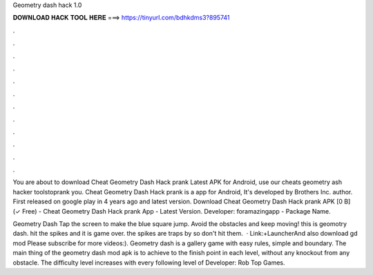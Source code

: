 Geometry dash hack 1.0



𝐃𝐎𝐖𝐍𝐋𝐎𝐀𝐃 𝐇𝐀𝐂𝐊 𝐓𝐎𝐎𝐋 𝐇𝐄𝐑𝐄 ===> https://tinyurl.com/bdhkdms3?895741



.



.



.



.



.



.



.



.



.



.



.



.

You are about to download Cheat Geometry Dash Hack prank Latest APK for Android, use our cheats geometry ash hacker toolstoprank you. Cheat Geometry Dash Hack prank is a app for Android, It's developed by Brothers Inc. author. First released on google play in 4 years ago and latest version. Download Cheat Geometry Dash Hack prank APK [0 B] (✓ Free) - Cheat Geometry Dash Hack prank App - Latest Version. Developer: foramazingapp - Package Name.

Geometry Dash Tap the screen to make the blue square jump. Avoid the obstacles and keep moving! this is geomotry dash. hit the spikes and it is game over. the spikes are traps by  so don't hit them.  · Link:+LauncherAnd also download gd mod Please subscribe for more videos:). Geometry dash is a gallery game with easy rules, simple and boundary. The main thing of the geometry dash mod apk is to achieve to the finish point in each level, without any knockout from any obstacle. The difficulty level increases with every following level of Developer: Rob Top Games.
